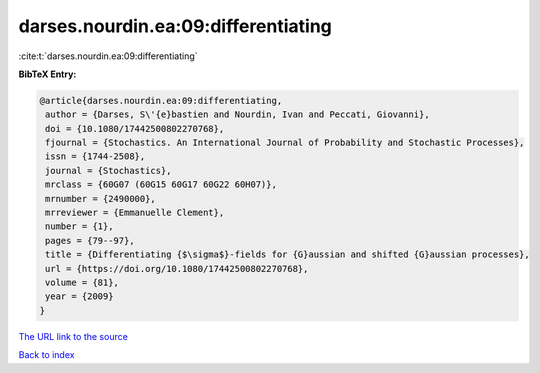 darses.nourdin.ea:09:differentiating
====================================

:cite:t:`darses.nourdin.ea:09:differentiating`

**BibTeX Entry:**

.. code-block:: bibtex

   @article{darses.nourdin.ea:09:differentiating,
    author = {Darses, S\'{e}bastien and Nourdin, Ivan and Peccati, Giovanni},
    doi = {10.1080/17442500802270768},
    fjournal = {Stochastics. An International Journal of Probability and Stochastic Processes},
    issn = {1744-2508},
    journal = {Stochastics},
    mrclass = {60G07 (60G15 60G17 60G22 60H07)},
    mrnumber = {2490000},
    mrreviewer = {Emmanuelle Clement},
    number = {1},
    pages = {79--97},
    title = {Differentiating {$\sigma$}-fields for {G}aussian and shifted {G}aussian processes},
    url = {https://doi.org/10.1080/17442500802270768},
    volume = {81},
    year = {2009}
   }
`The URL link to the source <ttps://doi.org/10.1080/17442500802270768}>`_


`Back to index <../By-Cite-Keys.html>`_
